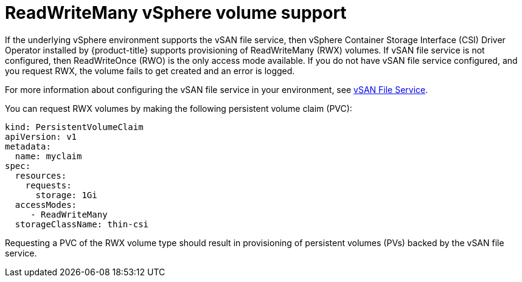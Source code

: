 // Module included in the following assemblies:
//
// storage/container_storage_interface/persistent-storage-csi-vsphere.adoc
//

[id="persistent-storage-csi-vsphere-rwx_{context}"]
= ReadWriteMany vSphere volume support

If the underlying vSphere environment supports the vSAN file service, then vSphere Container Storage Interface (CSI) Driver Operator installed by
{product-title} supports provisioning of ReadWriteMany (RWX) volumes. If vSAN file service is not configured, then ReadWriteOnce (RWO) is the only access mode available. If you do not have vSAN file service configured, and you request RWX, the volume fails to get created and an error is logged.

For more information about configuring the vSAN file service in your environment, see https://docs.vmware.com/en/VMware-vSphere/7.0/com.vmware.vsphere.vsan.doc/GUID-82565B82-C911-42F7-85B1-E9EF973EE90C.html[vSAN File Service].

You can request RWX volumes by making the following persistent volume claim (PVC):

[source,yaml]
----
kind: PersistentVolumeClaim
apiVersion: v1
metadata:
  name: myclaim
spec:
  resources:
    requests:
      storage: 1Gi
  accessModes:
     - ReadWriteMany
  storageClassName: thin-csi
----

Requesting a PVC of the RWX volume type should result in provisioning of persistent volumes (PVs) backed by the vSAN file service.
